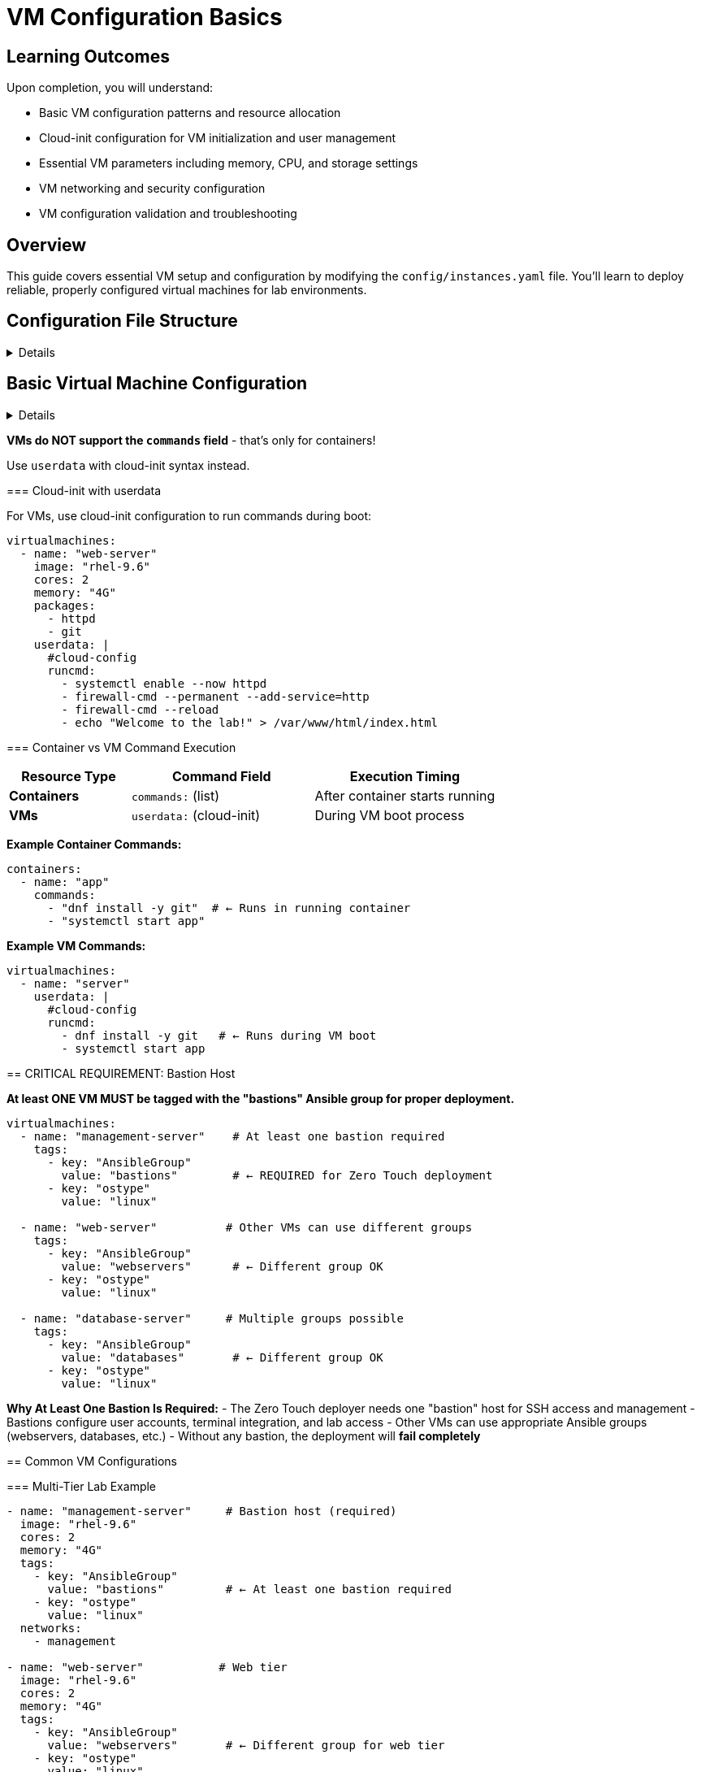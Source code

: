 = VM Configuration Basics
:estimated-time: 15-20 minutes

== Learning Outcomes

Upon completion, you will understand:

* Basic VM configuration patterns and resource allocation
* Cloud-init configuration for VM initialization and user management
* Essential VM parameters including memory, CPU, and storage settings
* VM networking and security configuration
* VM configuration validation and troubleshooting

== Overview

This guide covers essential VM setup and configuration by modifying the `config/instances.yaml` file. You'll learn to deploy reliable, properly configured virtual machines for lab environments.

== Configuration File Structure

[%collapsible]
====
The `instances.yaml` file defines your VMs and containers:

.Basic Configuration Structure <<template-instances>>
[source,yaml]
----
---
virtualmachines:
  - name: "lab-server"
    image: "rhel-9.6"
    cores: 2
    memory: "4G"
    
containers:
  - name: "web-app"
    image: "nginx:latest"
----

====

== Basic Virtual Machine Configuration

[%collapsible]
====
=== Essential VM Parameters

.Essential VM Configuration <<template-instances>>
[source,yaml]
----
virtualmachines:
  - name: "web-server"           # Unique VM identifier
    image: "rhel-9.6"           # Base OS image
    cores: 2                    # CPU cores
    memory: "4G"                # RAM allocation
    image_size: "50G"           # Disk size
----

=== VM Configuration Parameters

[cols="1,1,3"]
|===
|Parameter |Required |Description

|`name`
| Yes
|Unique VM identifier (DNS-safe)

|`image`  
| Yes
|Operating system image name

|`cores`
|No
|CPU cores (default: 1)

|`memory`
|No
|RAM in GB format like "4G" (default: "2G")

|`image_size`
|No
|Root disk size (default: "20G")

|`networks`
|No
|List of networks to connect (default: ["default"])

|`userdata`
|No
|Cloud-init configuration for custom setup commands

|`packages`
|No
|List of RPM packages to install automatically
|===

== Running Commands in VMs

[IMPORTANT]
====
**VMs do NOT support the `commands` field** - that's only for containers!

Use `userdata` with cloud-init syntax instead.
====

=== Cloud-init with userdata

For VMs, use cloud-init configuration to run commands during boot:

[source,yaml]
----
virtualmachines:
  - name: "web-server"
    image: "rhel-9.6"
    cores: 2
    memory: "4G"
    packages:
      - httpd
      - git
    userdata: |
      #cloud-config
      runcmd:
        - systemctl enable --now httpd
        - firewall-cmd --permanent --add-service=http
        - firewall-cmd --reload
        - echo "Welcome to the lab!" > /var/www/html/index.html
----

=== Container vs VM Command Execution

[cols="2,3,3"]
|===
|Resource Type |Command Field |Execution Timing

|**Containers**
|`commands:` (list)
|After container starts running

|**VMs** 
|`userdata:` (cloud-init)
|During VM boot process
|===

**Example Container Commands:**
[source,yaml]
----
containers:
  - name: "app"
    commands:
      - "dnf install -y git"  # ← Runs in running container
      - "systemctl start app"
----

**Example VM Commands:**
[source,yaml]
----
virtualmachines:
  - name: "server"
    userdata: |
      #cloud-config
      runcmd:
        - dnf install -y git   # ← Runs during VM boot
        - systemctl start app
----

== CRITICAL REQUIREMENT: Bastion Host

**At least ONE VM MUST be tagged with the "bastions" Ansible group for proper deployment.**

[source,yaml]
----
virtualmachines:
  - name: "management-server"    # At least one bastion required
    tags:
      - key: "AnsibleGroup"
        value: "bastions"        # ← REQUIRED for Zero Touch deployment
      - key: "ostype"
        value: "linux"
        
  - name: "web-server"          # Other VMs can use different groups
    tags:
      - key: "AnsibleGroup"
        value: "webservers"      # ← Different group OK
      - key: "ostype"
        value: "linux"
        
  - name: "database-server"     # Multiple groups possible
    tags:
      - key: "AnsibleGroup"
        value: "databases"       # ← Different group OK
      - key: "ostype"
        value: "linux"
----

**Why At Least One Bastion Is Required:**
- The Zero Touch deployer needs one "bastion" host for SSH access and management
- Bastions configure user accounts, terminal integration, and lab access
- Other VMs can use appropriate Ansible groups (webservers, databases, etc.)
- Without any bastion, the deployment will **fail completely**

== Common VM Configurations

=== Multi-Tier Lab Example

[source,yaml]
----
- name: "management-server"     # Bastion host (required)
  image: "rhel-9.6"
  cores: 2
  memory: "4G"
  tags:
    - key: "AnsibleGroup"
      value: "bastions"         # ← At least one bastion required
    - key: "ostype"
      value: "linux"
  networks:
    - management
    
- name: "web-server"           # Web tier
  image: "rhel-9.6"
  cores: 2
  memory: "4G"
  tags:
    - key: "AnsibleGroup"
      value: "webservers"       # ← Different group for web tier
    - key: "ostype"
      value: "linux"
  networks:
    - default
    - web-tier

- name: "database-server"      # Data tier
  image: "rhel-9.6"
  cores: 4
  memory: "8G"
  image_size: "200G"
  tags:
    - key: "AnsibleGroup"
      value: "databases"        # ← Different group for data tier
    - key: "ostype"
      value: "linux"
  networks:
    - data-tier
----

=== Single VM Lab Example

[source,yaml]
----
- name: "lab-server"           # Single VM serving as bastion
  image: "rhel-9.6"
  cores: 2
  memory: "4G"
  tags:
    - key: "AnsibleGroup"
      value: "bastions"         # ← Required for any lab
    - key: "ostype"
      value: "linux"
  networks:
    - default
----

== Common Ansible Groups

Choose appropriate Ansible groups based on your VM's role:

[cols="1,3"]
|===
|Ansible Group |Use Case

|`bastions`
|**Required** - Management servers, jump hosts, SSH access points

|`webservers`
|Apache, Nginx, application frontend servers

|`databases`
|PostgreSQL, MySQL, MongoDB, data storage servers

|`loadbalancers`
|HAProxy, Nginx load balancers, traffic distribution

|`monitoring`
|Prometheus, Grafana, monitoring and observability

|`applications`
|Custom application servers, microservices

|`development`
|Development workstations, IDE servers

|`testing`
|CI/CD runners, test environments
|===

== Exposing Services

Make services accessible from outside the lab:

[source,yaml]
----
- name: "web-server"
  image: "rhel-9.6"
  cores: 2
  memory: "4G"
  services:
    - name: web
      ports:
        - port: 80
          protocol: TCP
          targetPort: 80
          name: http
  routes:
    - name: web
      host: web
      service: web
      targetPort: 80
      tls: true
----

This creates a web-accessible URL for your service.

== User Configuration

Set up default users with cloud-init:

[source,yaml]
----
- name: "training-vm"
  image: "rhel-9.6"
  userdata: |
    #cloud-config
    users:
      - name: student
        sudo: ALL=(ALL) NOPASSWD:ALL
        lock_passwd: false
        passwd: "{{ common_password | password_hash('sha512') }}"
    
    packages:
      - vim
      - git
      - curl
----

== Multiple VMs Example

Create a complete environment:

[source,yaml]
----
---
virtualmachines:
  - name: "web-server"
    image: "rhel-9.6" 
    cores: 2
    memory: "4G"
    networks:
      - default
      - web-tier
    services:
      - name: http
        ports:
          - port: 80
            protocol: TCP
            targetPort: 80
            name: http
    routes:
      - name: web
        host: web
        service: http
        targetPort: 80
        tls: true
        
  - name: "app-server"
    image: "rhel-9.6"
    cores: 4  
    memory: "6G"
    networks:
      - web-tier
      - app-tier
      
  - name: "database"
    image: "rhel-9.6"
    cores: 2
    memory: "8G" 
    image_size: "100G"
    networks:
      - app-tier
----

== Testing Your VMs

After deployment, verify VM configuration:

[source,bash]
----
# Check VM resources
free -h                    # Memory
nproc                     # CPU cores  
df -h                     # Disk space

# Test network connectivity
ip addr show              # Network interfaces
ping google.com           # Internet access
----

== Best Practices

=== Resource Allocation
* **Start small**: Begin with 2G RAM, expand as needed
* **Monitor usage**: Use `htop` and `df -h` to check utilization
* **Plan capacity**: Consider total resources across all VMs

=== Naming Conventions
* **Descriptive names**: `web-server` not `vm1`
* **Environment prefixes**: `dev-web-server`, `prod-database`
* **DNS-safe**: Use hyphens, not underscores

=== Network Design
* **Default access**: Include `default` network for internet
* **Logical grouping**: Group related VMs on custom networks
* **Security zones**: Separate tiers appropriately

== Troubleshooting

**VM won't start?**
→ Check resource limits and image name

**Can't access services?**
→ Verify services and routes configuration

**Out of memory?**
→ Reduce VM memory or increase lab resources

== Next Steps

Continue with the following topics:

**Build on VM Knowledge:**
* xref:container-basics.adoc[**Container Basics**] - Add lightweight services alongside your VMs
* xref:networking-basics.adoc[**Networking Basics**] - Create multi-network topologies for complex labs

**Apply in Practice:**  
* xref:module-2-1-single-vm-setup.adoc[**Module 2.1: Single VM Setup**] - Hands-on practice with VM deployment
* xref:template-customization-guide.adoc[**Template Customization Guide**] - Integrate VMs into complete lab designs

**Advanced VM Features:**
* xref:cnv-platform-features.adoc[**OpenShift CNV Platform Features**] - EFI boot, SecureBoot, enterprise configurations
* xref:enterprise-lab-patterns.adoc[**Enterprise Lab Patterns**] - Real-world VM patterns for Satellite, AAP

[bibliography]
== References

* [[[template-instances]]] Red Hat GPTE Team. Zero Touch Template Instance Configuration. 
  `https://github.com/rhpds/lab_zero_touch_template.git` - config/instances.yaml. 2024.

* [[[roadshow-instances]]] Red Hat Ansible Team. AAP 2.5 Roadshow Lab Instance Configuration. 
  AgnosticV Git Repository - zt-ans-bu-roadshow01/config/instances.yaml. 2024.

* [[[agnosticd-base]]] Red Hat GPTE Team. AgnosticD Zero Touch Base RHEL Configuration. 
  AgnosticD Git Repository - ansible/configs/zero-touch-base-rhel/default_vars_openshift_cnv.yaml. 2024.

== Related Documentation

* xref:firewall-basics.adoc[Firewall Configuration Basics] - Secure your VM deployments
* xref:production-patterns-guide.adoc[Production Lab Patterns Guide] - Professional VM configuration patterns
